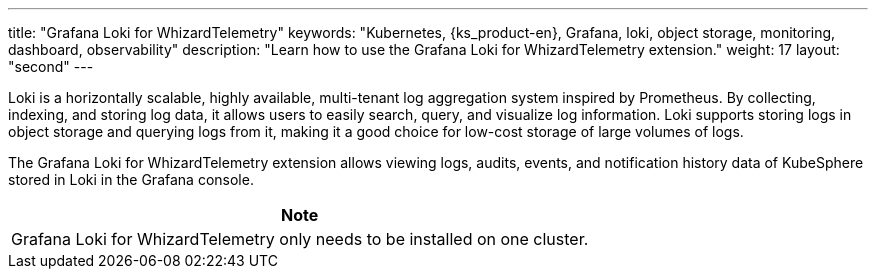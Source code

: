 ---
title: "Grafana Loki for WhizardTelemetry"
keywords: "Kubernetes, {ks_product-en}, Grafana, loki, object storage, monitoring, dashboard, observability"
description: "Learn how to use the Grafana Loki for WhizardTelemetry extension."
weight: 17
layout: "second"
---

Loki is a horizontally scalable, highly available, multi-tenant log aggregation system inspired by Prometheus. By collecting, indexing, and storing log data, it allows users to easily search, query, and visualize log information. Loki supports storing logs in object storage and querying logs from it, making it a good choice for low-cost storage of large volumes of logs.

The Grafana Loki for WhizardTelemetry extension allows viewing logs, audits, events, and notification history data of KubeSphere stored in Loki in the Grafana console.

[.admon.note,cols="a"]
|===
|Note

|
Grafana Loki for WhizardTelemetry only needs to be installed on one cluster.
|===